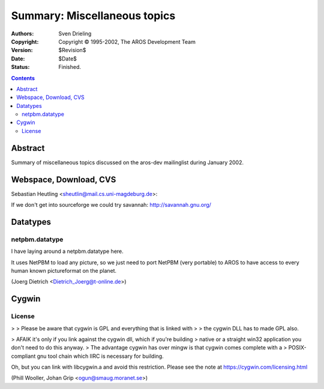 =============================
Summary: Miscellaneous topics
=============================

:Authors:   Sven Drieling
:Copyright: Copyright © 1995-2002, The AROS Development Team
:Version:   $Revision$
:Date:      $Date$
:Status:    Finished.

.. Contents::



Abstract
========

Summary of miscellaneous topics discussed on the aros-dev mailinglist during
January 2002.



Webspace, Download, CVS
=======================

Sebastian Heutling <sheutlin@mail.cs.uni-magdeburg.de>:

If we don't get into sourceforge we could try savannah:
http://savannah.gnu.org/



Datatypes
=========

netpbm.datatype
---------------

I have laying around a netpbm.datatype here.

It uses NetPBM to load any picture, so we just need to port NetPBM (very
portable) to AROS to have access to every human known pictureformat on the
planet.

(Joerg Dietrich <Dietrich_Joerg@t-online.de>)



Cygwin
======

License
-------

> > Please be aware that cygwin is GPL and everything that is linked with
> > the cygwin DLL has to made GPL also.

> AFAIK it's only if you link against the cygwin dll, which if you're building
> native or a straight win32 application you don't need to do this anyway.
> The advantage cygwin has over mingw is that cygwin comes complete with a
> POSIX-compliant gnu tool chain which IIRC is necessary for building.

Oh, but you can link with libcygwin.a and avoid this restriction.
Please see the note at https://cygwin.com/licensing.html

(Phill Wooller, Johan Grip <ogun@smaug.moranet.se>)

